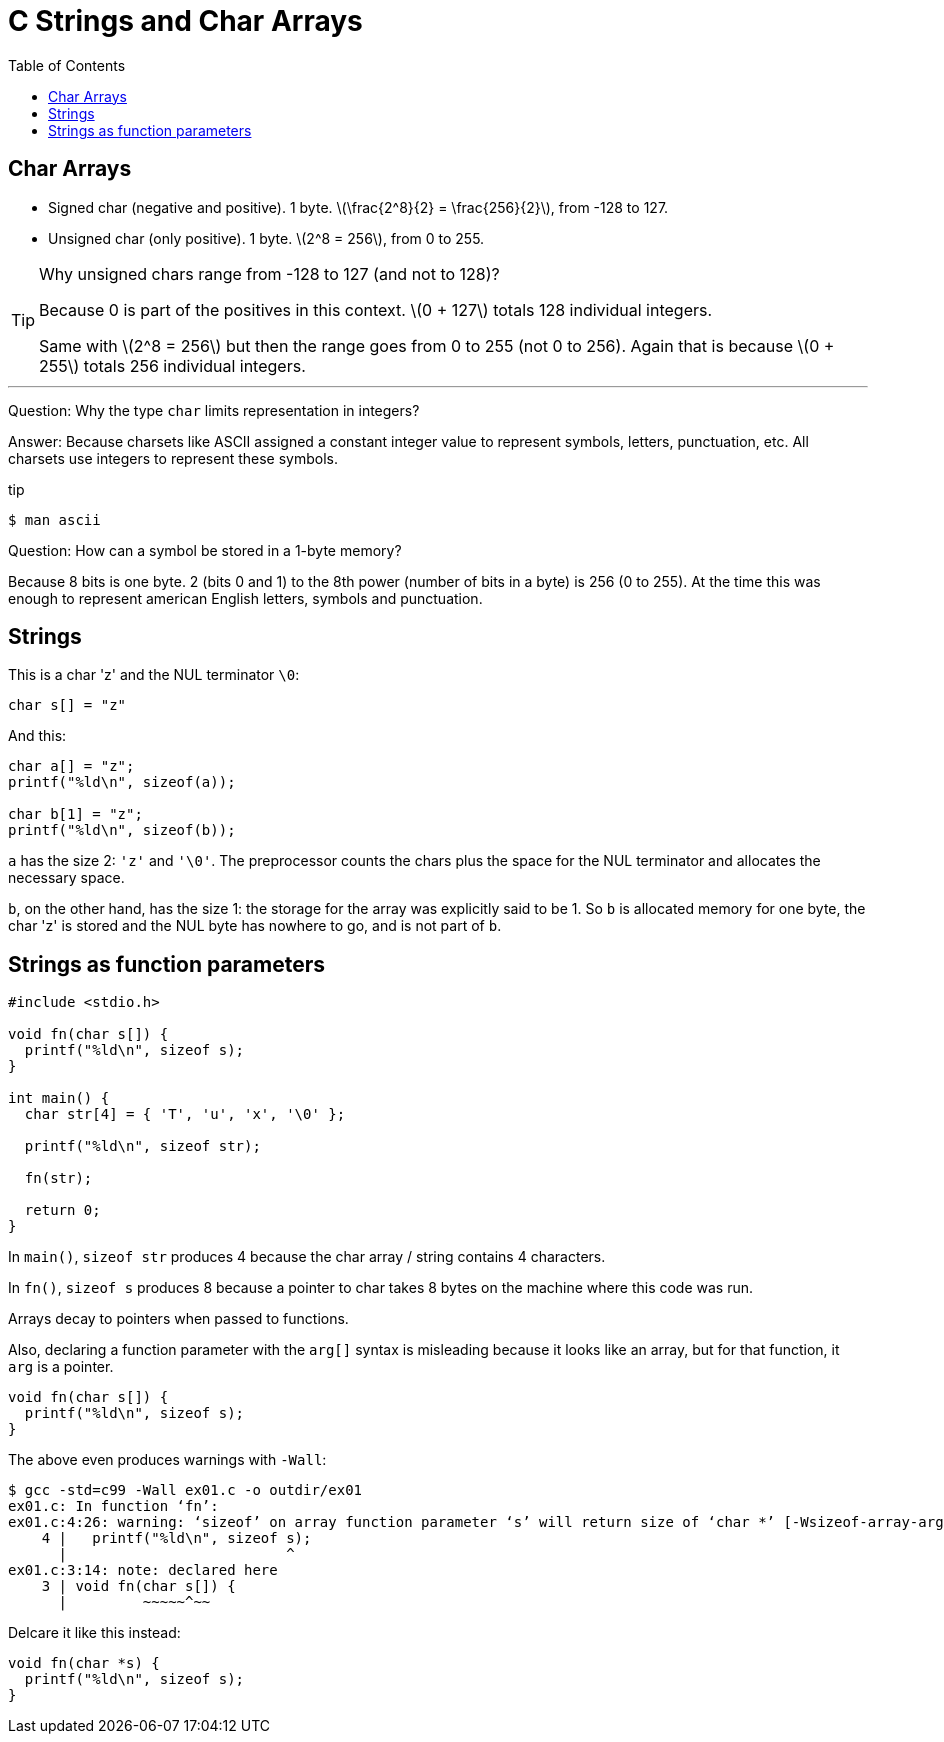 = C Strings and Char Arrays
:toc: right
:icons: font
:stem: latexmath

== Char Arrays

* Signed char (negative and positive).
  1 byte.
  stem:[\frac{2^8}{2} = \frac{256}{2}], from -128 to 127.
* Unsigned char (only positive).
  1 byte.
  stem:[2^8 = 256], from 0 to 255.

[TIP]
====
Why unsigned chars range from -128 to 127 (and not to 128)?

Because 0 is part of the positives in this context.
stem:[0 + 127] totals 128 individual integers.

Same with stem:[2^8 = 256] but then the range goes from 0 to 255 (not 0 to 256).
Again that is because stem:[0 + 255] totals 256 individual integers.
====

'''
Question: Why the type `char` limits representation in integers?

Answer: Because charsets like ASCII assigned a constant integer value to represent symbols, letters, punctuation, etc.
All charsets use integers to represent these symbols.

.tip
[source,shell-session]
----
$ man ascii
----

Question: How can a symbol be stored in a 1-byte memory?

Because 8 bits is one byte. 2 (bits 0 and 1) to the 8th power (number of bits in a byte) is 256 (0 to 255).
At the time this was enough to represent american English letters, symbols and punctuation.


== Strings

This is a char 'z' and the NUL terminator `\0`:

[source,c]
----
char s[] = "z"
----

And this:

[source,c]
----
char a[] = "z";
printf("%ld\n", sizeof(a));

char b[1] = "z";
printf("%ld\n", sizeof(b));
----

`a` has the size 2: `'z'` and `'\0'`.
The preprocessor counts the chars plus the space for the NUL terminator and allocates the necessary space.

`b`, on the other hand, has the size 1: the storage for the array was explicitly said to be 1.
So `b` is allocated memory for one byte, the char 'z' is stored and the NUL byte has nowhere to go, and is not part of `b`.

== Strings as function parameters

[source,c]
----
#include <stdio.h>

void fn(char s[]) {
  printf("%ld\n", sizeof s);
}

int main() {
  char str[4] = { 'T', 'u', 'x', '\0' };

  printf("%ld\n", sizeof str);

  fn(str);

  return 0;
}
----

In `main()`, `sizeof str` produces 4 because the char array / string contains 4 characters.

In `fn()`, `sizeof s` produces 8 because a pointer to char takes 8 bytes on the machine where this code was run.

Arrays decay to pointers when passed to functions.

Also, declaring a function parameter with the `arg[]` syntax is misleading because it looks like an array, but for that function, it `arg` is a pointer.

[source,c]
----
void fn(char s[]) {
  printf("%ld\n", sizeof s);
}
----

The above even produces warnings with `-Wall`:

[source,shell-session]
----
$ gcc -std=c99 -Wall ex01.c -o outdir/ex01
ex01.c: In function ‘fn’:
ex01.c:4:26: warning: ‘sizeof’ on array function parameter ‘s’ will return size of ‘char *’ [-Wsizeof-array-argument]
    4 |   printf("%ld\n", sizeof s);
      |                          ^
ex01.c:3:14: note: declared here
    3 | void fn(char s[]) {
      |         ~~~~~^~~
----

Delcare it like this instead:

[source,c]
----
void fn(char *s) {
  printf("%ld\n", sizeof s);
}
----
